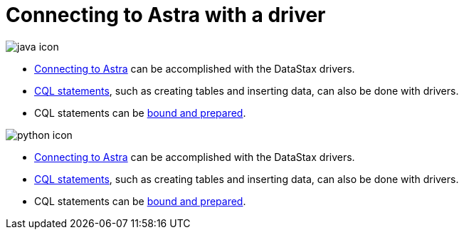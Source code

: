 = Connecting to Astra with a driver
:page-layout: gcx-full

image:java-icon.png[]

* xref:connecting-to-astra-java.adoc[Connecting to Astra] can be accomplished with the DataStax drivers.
* xref:executing-cql-statements-java.adoc[CQL statements], such as creating tables and inserting data, can also be done with drivers.
* CQL statements can be xref:executing-bound-statements-java.adoc[bound and prepared].

image:python-icon.png[]

* xref:connecting-to-astra-python.adoc[Connecting to Astra] can be accomplished with the DataStax drivers.
* xref:executing-cql-statements-python.adoc[CQL statements], such as creating tables and inserting data, can also be done with drivers.
* CQL statements can be xref:executing-bound-statements-python.adoc[bound and prepared].
